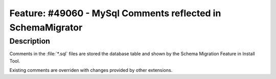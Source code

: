 ============================================================
Feature: #49060 - MySql Comments reflected in SchemaMigrator
============================================================

Description
===========

Comments in the :file:`*.sql` files are stored the database table and shown
by the Schema Migration Feature in Install Tool.

Existing comments are overriden with changes provided by other extensions.

